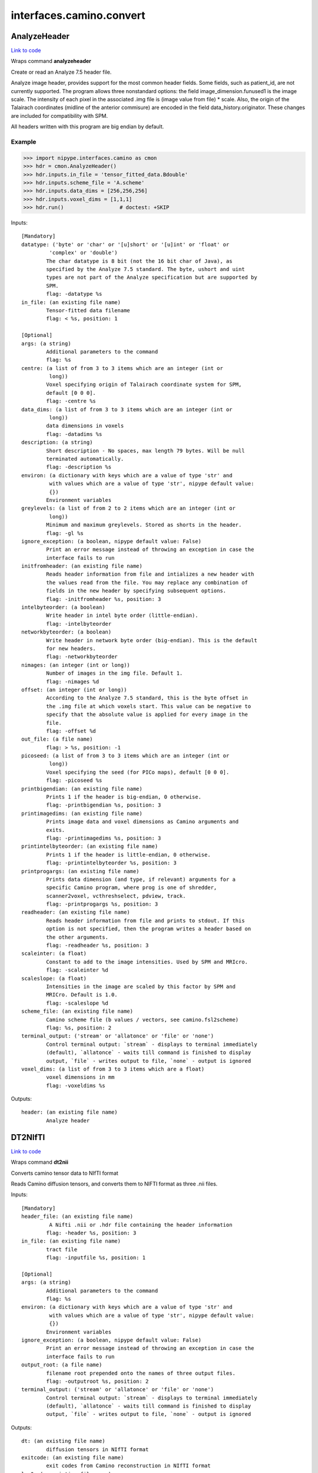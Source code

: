 .. AUTO-GENERATED FILE -- DO NOT EDIT!

interfaces.camino.convert
=========================


.. _nipype.interfaces.camino.convert.AnalyzeHeader:


.. index:: AnalyzeHeader

AnalyzeHeader
-------------

`Link to code <http://github.com/nipy/nipype/tree/f9c98ba/nipype/interfaces/camino/convert.py#L579>`__

Wraps command **analyzeheader**

Create or read an Analyze 7.5 header file.

Analyze image header, provides support for the most common header fields.
Some fields, such as patient_id, are not currently supported. The program allows
three nonstandard options: the field image_dimension.funused1 is the image scale.
The intensity of each pixel in the associated .img file is (image value from file) * scale.
Also, the origin of the Talairach coordinates (midline of the anterior commisure) are encoded
in the field data_history.originator. These changes are included for compatibility with SPM.

All headers written with this program are big endian by default.

Example
~~~~~~~

>>> import nipype.interfaces.camino as cmon
>>> hdr = cmon.AnalyzeHeader()
>>> hdr.inputs.in_file = 'tensor_fitted_data.Bdouble'
>>> hdr.inputs.scheme_file = 'A.scheme'
>>> hdr.inputs.data_dims = [256,256,256]
>>> hdr.inputs.voxel_dims = [1,1,1]
>>> hdr.run()                  # doctest: +SKIP

Inputs::

        [Mandatory]
        datatype: ('byte' or 'char' or '[u]short' or '[u]int' or 'float' or
                 'complex' or 'double')
                The char datatype is 8 bit (not the 16 bit char of Java), as
                specified by the Analyze 7.5 standard. The byte, ushort and uint
                types are not part of the Analyze specification but are supported by
                SPM.
                flag: -datatype %s
        in_file: (an existing file name)
                Tensor-fitted data filename
                flag: < %s, position: 1

        [Optional]
        args: (a string)
                Additional parameters to the command
                flag: %s
        centre: (a list of from 3 to 3 items which are an integer (int or
                 long))
                Voxel specifying origin of Talairach coordinate system for SPM,
                default [0 0 0].
                flag: -centre %s
        data_dims: (a list of from 3 to 3 items which are an integer (int or
                 long))
                data dimensions in voxels
                flag: -datadims %s
        description: (a string)
                Short description - No spaces, max length 79 bytes. Will be null
                terminated automatically.
                flag: -description %s
        environ: (a dictionary with keys which are a value of type 'str' and
                 with values which are a value of type 'str', nipype default value:
                 {})
                Environment variables
        greylevels: (a list of from 2 to 2 items which are an integer (int or
                 long))
                Minimum and maximum greylevels. Stored as shorts in the header.
                flag: -gl %s
        ignore_exception: (a boolean, nipype default value: False)
                Print an error message instead of throwing an exception in case the
                interface fails to run
        initfromheader: (an existing file name)
                Reads header information from file and intializes a new header with
                the values read from the file. You may replace any combination of
                fields in the new header by specifying subsequent options.
                flag: -initfromheader %s, position: 3
        intelbyteorder: (a boolean)
                Write header in intel byte order (little-endian).
                flag: -intelbyteorder
        networkbyteorder: (a boolean)
                Write header in network byte order (big-endian). This is the default
                for new headers.
                flag: -networkbyteorder
        nimages: (an integer (int or long))
                Number of images in the img file. Default 1.
                flag: -nimages %d
        offset: (an integer (int or long))
                According to the Analyze 7.5 standard, this is the byte offset in
                the .img file at which voxels start. This value can be negative to
                specify that the absolute value is applied for every image in the
                file.
                flag: -offset %d
        out_file: (a file name)
                flag: > %s, position: -1
        picoseed: (a list of from 3 to 3 items which are an integer (int or
                 long))
                Voxel specifying the seed (for PICo maps), default [0 0 0].
                flag: -picoseed %s
        printbigendian: (an existing file name)
                Prints 1 if the header is big-endian, 0 otherwise.
                flag: -printbigendian %s, position: 3
        printimagedims: (an existing file name)
                Prints image data and voxel dimensions as Camino arguments and
                exits.
                flag: -printimagedims %s, position: 3
        printintelbyteorder: (an existing file name)
                Prints 1 if the header is little-endian, 0 otherwise.
                flag: -printintelbyteorder %s, position: 3
        printprogargs: (an existing file name)
                Prints data dimension (and type, if relevant) arguments for a
                specific Camino program, where prog is one of shredder,
                scanner2voxel, vcthreshselect, pdview, track.
                flag: -printprogargs %s, position: 3
        readheader: (an existing file name)
                Reads header information from file and prints to stdout. If this
                option is not specified, then the program writes a header based on
                the other arguments.
                flag: -readheader %s, position: 3
        scaleinter: (a float)
                Constant to add to the image intensities. Used by SPM and MRIcro.
                flag: -scaleinter %d
        scaleslope: (a float)
                Intensities in the image are scaled by this factor by SPM and
                MRICro. Default is 1.0.
                flag: -scaleslope %d
        scheme_file: (an existing file name)
                Camino scheme file (b values / vectors, see camino.fsl2scheme)
                flag: %s, position: 2
        terminal_output: ('stream' or 'allatonce' or 'file' or 'none')
                Control terminal output: `stream` - displays to terminal immediately
                (default), `allatonce` - waits till command is finished to display
                output, `file` - writes output to file, `none` - output is ignored
        voxel_dims: (a list of from 3 to 3 items which are a float)
                voxel dimensions in mm
                flag: -voxeldims %s

Outputs::

        header: (an existing file name)
                Analyze header

.. _nipype.interfaces.camino.convert.DT2NIfTI:


.. index:: DT2NIfTI

DT2NIfTI
--------

`Link to code <http://github.com/nipy/nipype/tree/f9c98ba/nipype/interfaces/camino/convert.py#L366>`__

Wraps command **dt2nii**

Converts camino tensor data to NIfTI format

Reads Camino diffusion tensors, and converts them to NIFTI format as three .nii files.

Inputs::

        [Mandatory]
        header_file: (an existing file name)
                 A Nifti .nii or .hdr file containing the header information
                flag: -header %s, position: 3
        in_file: (an existing file name)
                tract file
                flag: -inputfile %s, position: 1

        [Optional]
        args: (a string)
                Additional parameters to the command
                flag: %s
        environ: (a dictionary with keys which are a value of type 'str' and
                 with values which are a value of type 'str', nipype default value:
                 {})
                Environment variables
        ignore_exception: (a boolean, nipype default value: False)
                Print an error message instead of throwing an exception in case the
                interface fails to run
        output_root: (a file name)
                filename root prepended onto the names of three output files.
                flag: -outputroot %s, position: 2
        terminal_output: ('stream' or 'allatonce' or 'file' or 'none')
                Control terminal output: `stream` - displays to terminal immediately
                (default), `allatonce` - waits till command is finished to display
                output, `file` - writes output to file, `none` - output is ignored

Outputs::

        dt: (an existing file name)
                diffusion tensors in NIfTI format
        exitcode: (an existing file name)
                exit codes from Camino reconstruction in NIfTI format
        lns0: (an existing file name)
                estimated lns0 from Camino reconstruction in NIfTI format

.. _nipype.interfaces.camino.convert.Image2Voxel:


.. index:: Image2Voxel

Image2Voxel
-----------

`Link to code <http://github.com/nipy/nipype/tree/f9c98ba/nipype/interfaces/camino/convert.py#L36>`__

Wraps command **image2voxel**

Converts Analyze / NIFTI / MHA files to voxel order.

Converts scanner-order data in a supported image format to voxel-order data.
Either takes a 4D file (all measurements in single image)
or a list of 3D images.

Examples
~~~~~~~~

>>> import nipype.interfaces.camino as cmon
>>> img2vox = cmon.Image2Voxel()
>>> img2vox.inputs.in_file = '4d_dwi.nii'
>>> img2vox.run()                  # doctest: +SKIP

Inputs::

        [Mandatory]
        in_file: (an existing file name)
                4d image file
                flag: -4dimage %s, position: 1

        [Optional]
        args: (a string)
                Additional parameters to the command
                flag: %s
        environ: (a dictionary with keys which are a value of type 'str' and
                 with values which are a value of type 'str', nipype default value:
                 {})
                Environment variables
        ignore_exception: (a boolean, nipype default value: False)
                Print an error message instead of throwing an exception in case the
                interface fails to run
        out_file: (a file name)
                flag: > %s, position: -1
        out_type: ('float' or 'char' or 'short' or 'int' or 'long' or
                 'double', nipype default value: float)
                "i.e. Bfloat". Can be "char", "short", "int", "long", "float" or
                "double"
                flag: -outputdatatype %s, position: 2
        terminal_output: ('stream' or 'allatonce' or 'file' or 'none')
                Control terminal output: `stream` - displays to terminal immediately
                (default), `allatonce` - waits till command is finished to display
                output, `file` - writes output to file, `none` - output is ignored

Outputs::

        voxel_order: (an existing file name)
                path/name of 4D volume in voxel order

.. _nipype.interfaces.camino.convert.NIfTIDT2Camino:


.. index:: NIfTIDT2Camino

NIfTIDT2Camino
--------------

`Link to code <http://github.com/nipy/nipype/tree/f9c98ba/nipype/interfaces/camino/convert.py#L431>`__

Wraps command **niftidt2camino**

Converts NIFTI-1 diffusion tensors to Camino format. The program reads the
NIFTI header but does not apply any spatial transformations to the data. The
NIFTI intensity scaling parameters are applied.

The output is the tensors in Camino voxel ordering: [exit, ln(S0), dxx, dxy,
dxz, dyy, dyz, dzz].

The exit code is set to 0 unless a background mask is supplied, in which case
the code is 0 in brain voxels and -1 in background voxels.

The value of ln(S0) in the output is taken from a file if one is supplied,
otherwise it is set to 0.

NOTE FOR FSL USERS - FSL's dtifit can output NIFTI tensors, but they are not
stored in the usual way (which is using NIFTI_INTENT_SYMMATRIX). FSL's
tensors follow the ITK / VTK "upper-triangular" convention, so you will need
to use the -uppertriangular option to convert these correctly.

Inputs::

        [Mandatory]
        in_file: (an existing file name)
                A NIFTI-1 dataset containing diffusion tensors. The tensors are
                assumed to be in lower-triangular order as specified by the NIFTI
                standard for the storage of symmetric matrices. This file should be
                either a .nii or a .hdr file.
                flag: -inputfile %s, position: 1

        [Optional]
        args: (a string)
                Additional parameters to the command
                flag: %s
        bgmask: (an existing file name)
                Binary valued brain / background segmentation, may be a raw binary
                file (specify type with -maskdatatype) or a supported image file.
                flag: -bgmask %s
        environ: (a dictionary with keys which are a value of type 'str' and
                 with values which are a value of type 'str', nipype default value:
                 {})
                Environment variables
        ignore_exception: (a boolean, nipype default value: False)
                Print an error message instead of throwing an exception in case the
                interface fails to run
        lns0_file: (an existing file name)
                File containing the log of the unweighted signal for each voxel, may
                be a raw binary file (specify type with -inputdatatype) or a
                supported image file.
                flag: -lns0 %s
        out_file: (a file name)
                flag: > %s, position: -1
        s0_file: (an existing file name)
                File containing the unweighted signal for each voxel, may be a raw
                binary file (specify type with -inputdatatype) or a supported image
                file.
                flag: -s0 %s
        scaleinter: (a float)
                A value v in the diffusion tensor is scaled to v * s + i. This is
                applied after any scaling specified by the input image. Default is
                0.0.
                flag: -scaleinter %s
        scaleslope: (a float)
                A value v in the diffusion tensor is scaled to v * s + i. This is
                applied after any scaling specified by the input image. Default is
                1.0.
                flag: -scaleslope %s
        terminal_output: ('stream' or 'allatonce' or 'file' or 'none')
                Control terminal output: `stream` - displays to terminal immediately
                (default), `allatonce` - waits till command is finished to display
                output, `file` - writes output to file, `none` - output is ignored
        uppertriangular: (a boolean)
                Specifies input in upper-triangular (VTK style) order.
                flag: -uppertriangular %s

Outputs::

        out_file: (a file name)
                diffusion tensors data in Camino format

.. _nipype.interfaces.camino.convert.ProcStreamlines:


.. index:: ProcStreamlines

ProcStreamlines
---------------

`Link to code <http://github.com/nipy/nipype/tree/f9c98ba/nipype/interfaces/camino/convert.py#L247>`__

Wraps command **procstreamlines**

Process streamline data

This program does post-processing of streamline output from track. It can either output streamlines or connection probability maps.
 * http://web4.cs.ucl.ac.uk/research/medic/camino/pmwiki/pmwiki.php?n=Man.procstreamlines

Examples
~~~~~~~~

>>> import nipype.interfaces.camino as cmon
>>> proc = cmon.ProcStreamlines()
>>> proc.inputs.in_file = 'tract_data.Bfloat'
>>> proc.run()                  # doctest: +SKIP

Inputs::

        [Mandatory]
        in_file: (an existing file name)
                data file
                flag: -inputfile %s, position: 1

        [Optional]
        allowmultitargets: (a boolean)
                Allows streamlines to connect to multiple target volumes.
                flag: -allowmultitargets
        args: (a string)
                Additional parameters to the command
                flag: %s
        datadims: (a list of from 3 to 3 items which are an integer (int or
                 long))
                data dimensions in voxels
                flag: -datadims %s
        directional: (a list of from 3 to 3 items which are an integer (int
                 or long))
                Splits the streamlines at the seed point and computes separate
                connection probabilities for each segment. Streamline segments are
                grouped according to their dot product with the vector (X, Y, Z).
                The ideal vector will be tangential to the streamline trajectory at
                the seed, such that the streamline projects from the seed along (X,
                Y, Z) and -(X, Y, Z). However, it is only necessary for the
                streamline trajectory to not be orthogonal to (X, Y, Z).
                flag: -directional %s
        discardloops: (a boolean)
                This option allows streamlines to enter a waypoint exactly once.
                After the streamline leaves the waypoint, the entire streamline is
                discarded upon a second entry to the waypoint.
                flag: -discardloops
        endpointfile: (a file name)
                Image containing endpoint ROIs. This should be an Analyze 7.5 header
                / image file.hdr and file.img.
                flag: -endpointfile %s
        environ: (a dictionary with keys which are a value of type 'str' and
                 with values which are a value of type 'str', nipype default value:
                 {})
                Environment variables
        exclusionfile: (a file name)
                Image containing exclusion ROIs. This should be an Analyze 7.5
                header / image file.hdr and file.img.
                flag: -exclusionfile %s
        gzip: (a boolean)
                save the output image in gzip format
                flag: -gzip
        ignore_exception: (a boolean, nipype default value: False)
                Print an error message instead of throwing an exception in case the
                interface fails to run
        inputmodel: ('raw' or 'voxels', nipype default value: raw)
                input model type (raw or voxels)
                flag: -inputmodel %s
        iterations: (a float)
                Number of streamlines generated for each seed. Not required when
                outputting streamlines, but needed to create PICo images. The
                default is 1 if the output is streamlines, and 5000 if the output is
                connection probability images.
                flag: -iterations %d
        maxtractlength: (an integer (int or long))
                maximum length of tracts
                flag: -maxtractlength %d
        maxtractpoints: (an integer (int or long))
                maximum number of tract points
                flag: -maxtractpoints %d
        mintractlength: (an integer (int or long))
                minimum length of tracts
                flag: -mintractlength %d
        mintractpoints: (an integer (int or long))
                minimum number of tract points
                flag: -mintractpoints %d
        noresample: (a boolean)
                Disables resampling of input streamlines. Resampling is
                automatically disabled if the input model is voxels.
                flag: -noresample
        out_file: (a file name)
                flag: > %s, position: -1
        outputacm: (a boolean)
                output all tracts in a single connection probability map (Analyze
                image)
                flag: -outputacm
                requires: outputroot, seedfile
        outputcbs: (a boolean)
                outputs connectivity-based segmentation maps; requires target
                outputfile
                flag: -outputcbs
                requires: outputroot, targetfile, seedfile
        outputcp: (a boolean)
                output the connection probability map (Analyze image, float)
                flag: -outputcp
                requires: outputroot, seedfile
        outputroot: (a file name)
                Prepended onto all output file names.
                flag: -outputroot %s
        outputsc: (a boolean)
                output the connection probability map (raw streamlines, int)
                flag: -outputsc
                requires: outputroot, seedfile
        outputtracts: (a boolean)
                Output streamlines in raw binary format.
                flag: -outputtracts
        regionindex: (an integer (int or long))
                index of specific region to process
                flag: -regionindex %d
        resamplestepsize: (a float)
                Each point on a streamline is tested for entry into target,
                exclusion or waypoint volumes. If the length between points on a
                tract is not much smaller than the voxel length, then streamlines
                may pass through part of a voxel without being counted. To avoid
                this, the program resamples streamlines such that the step size is
                one tenth of the smallest voxel dimension in the image. This
                increases the size of raw or oogl streamline output and incurs some
                performance penalty. The resample resolution can be controlled with
                this option or disabled altogether by passing a negative step size
                or by passing the -noresample option.
                flag: -resamplestepsize %d
        seedfile: (a file name)
                Image Containing Seed Points
                flag: -seedfile %s
        seedpointmm: (a list of from 3 to 3 items which are an integer (int
                 or long))
                The coordinates of a single seed point for tractography in mm
                flag: -seedpointmm %s
        seedpointvox: (a list of from 3 to 3 items which are an integer (int
                 or long))
                The coordinates of a single seed point for tractography in voxels
                flag: -seedpointvox %s
        targetfile: (a file name)
                Image containing target volumes.
                flag: -targetfile %s
        terminal_output: ('stream' or 'allatonce' or 'file' or 'none')
                Control terminal output: `stream` - displays to terminal immediately
                (default), `allatonce` - waits till command is finished to display
                output, `file` - writes output to file, `none` - output is ignored
        truncateinexclusion: (a boolean)
                Retain segments of a streamline before entry to an exclusion ROI.
                flag: -truncateinexclusion
        truncateloops: (a boolean)
                This option allows streamlines to enter a waypoint exactly once.
                After the streamline leaves the waypoint, it is truncated upon a
                second entry to the waypoint.
                flag: -truncateloops
        voxeldims: (a list of from 3 to 3 items which are an integer (int or
                 long))
                voxel dimensions in mm
                flag: -voxeldims %s
        waypointfile: (a file name)
                Image containing waypoints. Waypoints are defined as regions of the
                image with the same intensity, where 0 is background and any value >
                0 is a waypoint.
                flag: -waypointfile %s

Outputs::

        outputroot_files: (a list of items which are an existing file name)
        proc: (an existing file name)
                Processed Streamlines

.. _nipype.interfaces.camino.convert.Shredder:


.. index:: Shredder

Shredder
--------

`Link to code <http://github.com/nipy/nipype/tree/f9c98ba/nipype/interfaces/camino/convert.py#L631>`__

Wraps command **shredder**

Extracts periodic chunks from a data stream.

Shredder makes an initial offset of offset bytes. It then reads and outputs
chunksize bytes, skips space bytes, and repeats until there is no more input.

If  the  chunksize  is  negative, chunks of size chunksize are read and the
byte ordering of each chunk is reversed. The whole chunk will be reversed, so
the chunk must be the same size as the data type, otherwise the order of the
values in the chunk, as well as their endianness, will be reversed.

Examples
~~~~~~~~

>>> import nipype.interfaces.camino as cam
>>> shred = cam.Shredder()
>>> shred.inputs.in_file = 'SubjectA.Bfloat'
>>> shred.inputs.offset = 0
>>> shred.inputs.chunksize = 1
>>> shred.inputs.space = 2
>>> shred.run()                  # doctest: +SKIP

Inputs::

        [Mandatory]
        in_file: (an existing file name)
                raw binary data file
                flag: < %s, position: -2

        [Optional]
        args: (a string)
                Additional parameters to the command
                flag: %s
        chunksize: (an integer (int or long))
                reads and outputs a chunk of chunksize bytes
                flag: %d, position: 2
        environ: (a dictionary with keys which are a value of type 'str' and
                 with values which are a value of type 'str', nipype default value:
                 {})
                Environment variables
        ignore_exception: (a boolean, nipype default value: False)
                Print an error message instead of throwing an exception in case the
                interface fails to run
        offset: (an integer (int or long))
                initial offset of offset bytes
                flag: %d, position: 1
        out_file: (a file name)
                flag: > %s, position: -1
        space: (an integer (int or long))
                skips space bytes
                flag: %d, position: 3
        terminal_output: ('stream' or 'allatonce' or 'file' or 'none')
                Control terminal output: `stream` - displays to terminal immediately
                (default), `allatonce` - waits till command is finished to display
                output, `file` - writes output to file, `none` - output is ignored

Outputs::

        shredded: (an existing file name)
                Shredded binary data file

.. _nipype.interfaces.camino.convert.TractShredder:


.. index:: TractShredder

TractShredder
-------------

`Link to code <http://github.com/nipy/nipype/tree/f9c98ba/nipype/interfaces/camino/convert.py#L314>`__

Wraps command **tractshredder**

Extracts bunches of streamlines.

tractshredder works in a similar way to shredder, but processes streamlines instead of scalar data.
The input is raw streamlines, in the format produced by track or procstreamlines.

The program first makes an initial offset of offset tracts.  It then reads and outputs a group of
bunchsize tracts, skips space tracts, and repeats until there is no more input.

Examples
~~~~~~~~

>>> import nipype.interfaces.camino as cmon
>>> shred = cmon.TractShredder()
>>> shred.inputs.in_file = 'tract_data.Bfloat'
>>> shred.inputs.offset = 0
>>> shred.inputs.bunchsize = 1
>>> shred.inputs.space = 2
>>> shred.run()                  # doctest: +SKIP

Inputs::

        [Mandatory]
        in_file: (an existing file name)
                tract file
                flag: < %s, position: -2

        [Optional]
        args: (a string)
                Additional parameters to the command
                flag: %s
        bunchsize: (an integer (int or long))
                reads and outputs a group of bunchsize tracts
                flag: %d, position: 2
        environ: (a dictionary with keys which are a value of type 'str' and
                 with values which are a value of type 'str', nipype default value:
                 {})
                Environment variables
        ignore_exception: (a boolean, nipype default value: False)
                Print an error message instead of throwing an exception in case the
                interface fails to run
        offset: (an integer (int or long))
                initial offset of offset tracts
                flag: %d, position: 1
        out_file: (a file name)
                flag: > %s, position: -1
        space: (an integer (int or long))
                skips space tracts
                flag: %d, position: 3
        terminal_output: ('stream' or 'allatonce' or 'file' or 'none')
                Control terminal output: `stream` - displays to terminal immediately
                (default), `allatonce` - waits till command is finished to display
                output, `file` - writes output to file, `none` - output is ignored

Outputs::

        shredded: (an existing file name)
                Shredded tract file

.. _nipype.interfaces.camino.convert.VtkStreamlines:


.. index:: VtkStreamlines

VtkStreamlines
--------------

`Link to code <http://github.com/nipy/nipype/tree/f9c98ba/nipype/interfaces/camino/convert.py#L147>`__

Wraps command **vtkstreamlines**

Use vtkstreamlines to convert raw or voxel format streamlines to VTK polydata

Examples
~~~~~~~~

>>> import nipype.interfaces.camino as cmon
>>> vtk = cmon.VtkStreamlines()
>>> vtk.inputs.in_file = 'tract_data.Bfloat'
>>> vtk.inputs.voxeldims = [1,1,1]
>>> vtk.run()                  # doctest: +SKIP

Inputs::

        [Mandatory]
        in_file: (an existing file name)
                data file
                flag:  < %s, position: -2

        [Optional]
        args: (a string)
                Additional parameters to the command
                flag: %s
        colourorient: (a boolean)
                Each point on the streamline is coloured by the local orientation.
                flag: -colourorient
        environ: (a dictionary with keys which are a value of type 'str' and
                 with values which are a value of type 'str', nipype default value:
                 {})
                Environment variables
        ignore_exception: (a boolean, nipype default value: False)
                Print an error message instead of throwing an exception in case the
                interface fails to run
        inputmodel: ('raw' or 'voxels', nipype default value: raw)
                input model type (raw or voxels)
                flag: -inputmodel %s
        interpolate: (a boolean)
                the scalar value at each point on the streamline is calculated by
                trilinear interpolation
                flag: -interpolate
        interpolatescalars: (a boolean)
                the scalar value at each point on the streamline is calculated by
                trilinear interpolation
                flag: -interpolatescalars
        out_file: (a file name)
                flag: > %s, position: -1
        scalar_file: (a file name)
                image that is in the same physical space as the tracts
                flag: -scalarfile %s, position: 3
        seed_file: (a file name)
                image containing seed points
                flag: -seedfile %s, position: 1
        target_file: (a file name)
                image containing integer-valued target regions
                flag: -targetfile %s, position: 2
        terminal_output: ('stream' or 'allatonce' or 'file' or 'none')
                Control terminal output: `stream` - displays to terminal immediately
                (default), `allatonce` - waits till command is finished to display
                output, `file` - writes output to file, `none` - output is ignored
        voxeldims: (a list of from 3 to 3 items which are an integer (int or
                 long))
                voxel dimensions in mm
                flag: -voxeldims %s, position: 4

Outputs::

        vtk: (an existing file name)
                Streamlines in VTK format

